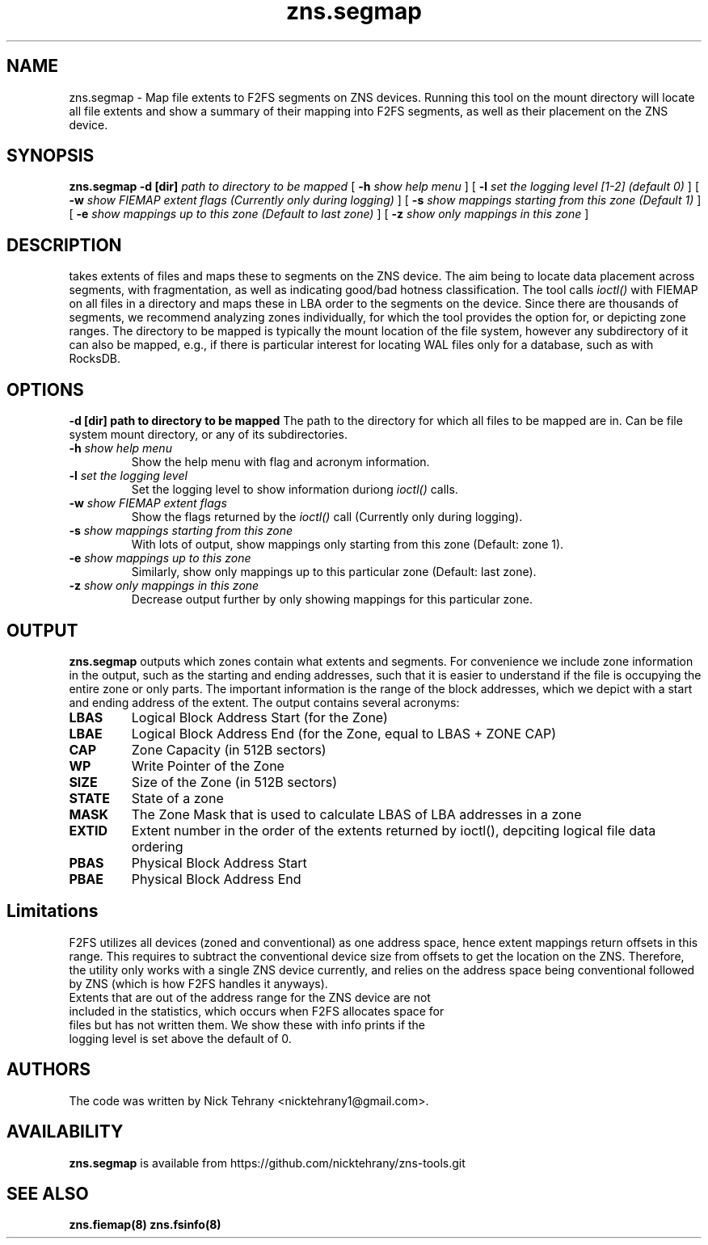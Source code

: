 .TH zns.segmap 8

.SH NAME
zns.segmap \- Map file extents to F2FS segments on ZNS devices. Running this tool on the mount directory will locate all file extents and show a summary of their mapping into F2FS segments, as well as their placement on the ZNS device.

.SH SYNOPSIS
.B zns.segmap
.B \-d [dir]
.I path to directory to be mapped
[
.B \-h
.I show help menu
]
[
.B \-l
.I set the logging level [1-2] (default 0)
]
[
.B \-w 
.I show \fIFIEMAP\fP extent flags (Currently only during logging)
]
[
.B \-s
.I show mappings starting from this zone (Default 1)
]
[
.B \-e
.I show mappings up to this zone (Default to last zone)
]
[
.B \-z
.I show only mappings in this zone
]

.SH DESCRIPTION
takes extents of files and maps these to segments on the ZNS device. The aim being to locate data placement across segments, with fragmentation, as well as indicating good/bad hotness classification. The tool calls \fIioctl()\fP with \fiFIEMAP\fP on all files in a directory and maps these in LBA order to the segments on the device. Since there are thousands of segments, we recommend analyzing zones individually, for which the tool provides the option for, or depicting zone ranges. The directory to be mapped is typically the mount location of the file system, however any subdirectory of it can also be mapped, e.g., if there is particular interest for locating WAL files only for a database, such as with RocksDB.

.SH OPTIONS
.B \-d [dir] " path to directory to be mapped"
The path to the directory for which all files to be mapped are in. Can be file system mount directory, or any of its subdirectories.
.TP
.BI \-h " show help menu"
Show the help menu with flag and acronym information.
.TP
.BI \-l " set the logging level"
Set the logging level to show information duriong \fIioctl()\fP calls.
.TP
.BI \-w " show \fIFIEMAP\fP extent flags"
Show the flags returned by the \fIioctl()\fP call (Currently only during logging).
.TP
.BI \-s " show mappings starting from this zone"
With lots of output, show mappings only starting from this zone (Default: zone 1).
.TP
.BI \-e " show mappings up to this zone"
Similarly, show only mappings up to this particular zone (Default: last zone).
.TP
.BI \-z " show only mappings in this zone"
Decrease output further by only showing mappings for this particular zone.

.SH OUTPUT
.B zns.segmap
outputs which zones contain what extents and segments. For convenience we include zone information in the output, such as the starting and ending addresses, such that it is easier to understand if the file is occupying the entire zone or only parts. The important information is the range of the block addresses, which we depict with a start and ending address of the extent. The output contains several acronyms:
.TP

.BI LBAS
Logical Block Address Start (for the Zone)
.TP
.BI LBAE
Logical Block Address End (for the Zone, equal to LBAS + ZONE CAP)
.TP
.BI CAP
Zone Capacity (in 512B sectors)
.TP
.BI WP
Write Pointer of the Zone
.TP
.BI SIZE
Size of the Zone (in 512B sectors)
.TP
.BI STATE
State of a zone
.TP
.BI MASK
The Zone Mask that is used to calculate LBAS of LBA addresses in a zone
.TP
.BI EXTID
Extent number in the order of the extents returned by ioctl(), depciting logical file data ordering
.TP
.BI PBAS
Physical Block Address Start
.TP
.BI PBAE
Physical Block Address End 

.SH Limitations
F2FS utilizes all devices (zoned and conventional) as one address space, hence extent mappings return offsets in this range. This requires to subtract the conventional device size from offsets to get the location on the ZNS. Therefore, the utility only works with a single ZNS device currently, and relies on the address space being conventional followed by ZNS (which is how F2FS handles it anyways). 
.TP
Extents that are out of the address range for the ZNS device are not included in the statistics, which occurs when F2FS allocates space for files but has not written them. We show these with info prints if the logging level is set above the default of 0.


.SH AUTHORS
The code was written by Nick Tehrany <nicktehrany1@gmail.com>.

.SH AVAILABILITY
.B zns.segmap
is available from https://github.com/nicktehrany/zns-tools.git

.SH SEE ALSO
.BR zns.fiemap(8)
.BR zns.fsinfo(8)
